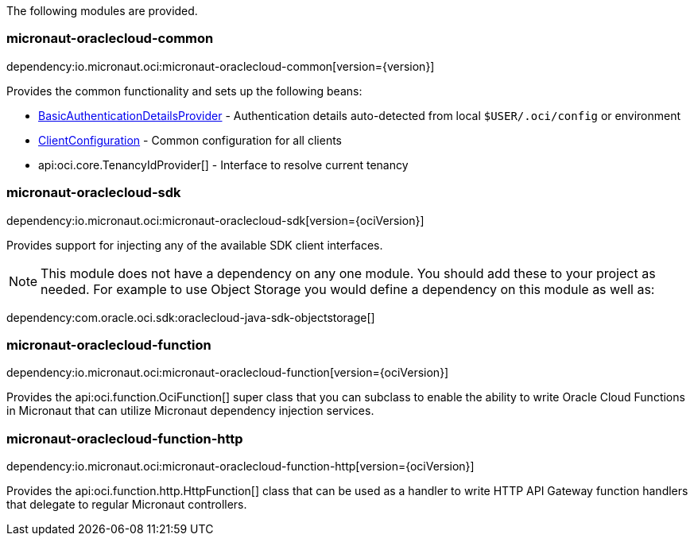 The following modules are provided.

=== micronaut-oraclecloud-common

dependency:io.micronaut.oci:micronaut-oraclecloud-common[version={version}]

Provides the common functionality and sets up the following beans:

* link:{ocidocs}/com/oracle/bmc/auth/BasicAuthenticationDetailsProvider.html[BasicAuthenticationDetailsProvider] - Authentication details auto-detected from local `$USER/.oci/config` or environment
* link:{ocidocs}/com/oracle/bmc/ClientConfiguration.html[ClientConfiguration] - Common configuration for all clients
* api:oci.core.TenancyIdProvider[] - Interface to resolve current tenancy

=== micronaut-oraclecloud-sdk

dependency:io.micronaut.oci:micronaut-oraclecloud-sdk[version={ociVersion}]

Provides support for injecting any of the available SDK client interfaces.

NOTE: This module does not have a dependency on any one module. You should add these to your project as needed. For example to use Object Storage you would define a dependency on this module as well as:

dependency:com.oracle.oci.sdk:oraclecloud-java-sdk-objectstorage[]

=== micronaut-oraclecloud-function

dependency:io.micronaut.oci:micronaut-oraclecloud-function[version={ociVersion}]

Provides the api:oci.function.OciFunction[] super class that you can subclass to enable the ability to write Oracle Cloud Functions in Micronaut that can utilize Micronaut dependency injection services.

=== micronaut-oraclecloud-function-http

dependency:io.micronaut.oci:micronaut-oraclecloud-function-http[version={ociVersion}]

Provides the api:oci.function.http.HttpFunction[] class that can be used as a handler to write HTTP API Gateway function handlers that delegate to regular Micronaut controllers.